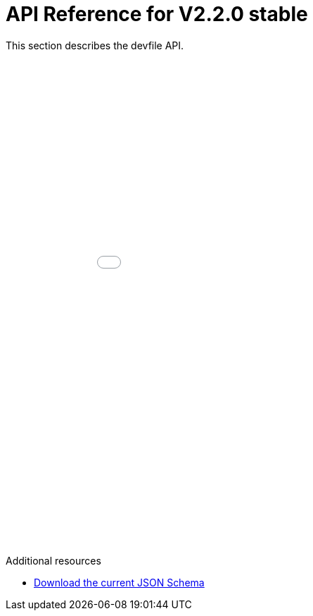 [id="ref_api-reference_stable{context}"]
= API Reference for V2.2.0 stable

This section describes the devfile API.

++++
<iframe src="./_attachments/api-reference/next/index.html" style="border:none;width: 100%;min-height:50em;height:-webkit-fill-available;"></iframe>
++++

.Additional resources

* link:{attachmentsdir}/jsonschemas/next/devfile.json[Download the current JSON Schema]